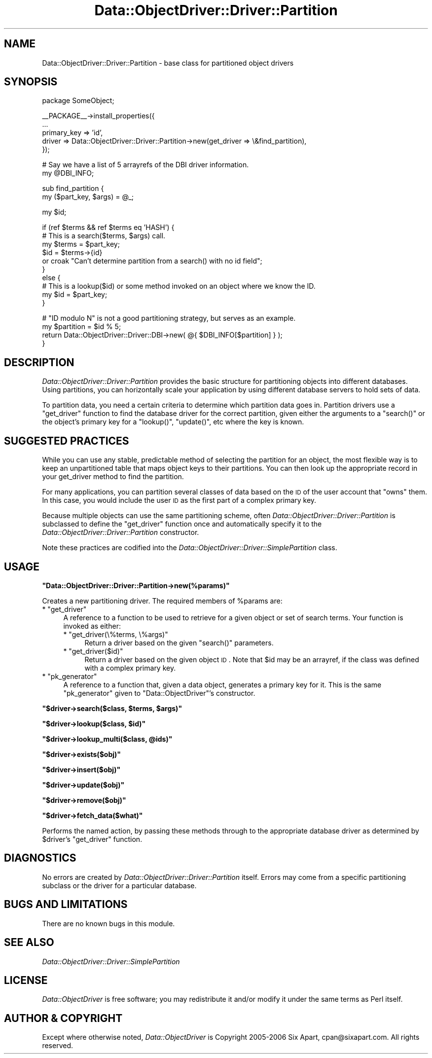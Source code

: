 .\" Automatically generated by Pod::Man v1.37, Pod::Parser v1.32
.\"
.\" Standard preamble:
.\" ========================================================================
.de Sh \" Subsection heading
.br
.if t .Sp
.ne 5
.PP
\fB\\$1\fR
.PP
..
.de Sp \" Vertical space (when we can't use .PP)
.if t .sp .5v
.if n .sp
..
.de Vb \" Begin verbatim text
.ft CW
.nf
.ne \\$1
..
.de Ve \" End verbatim text
.ft R
.fi
..
.\" Set up some character translations and predefined strings.  \*(-- will
.\" give an unbreakable dash, \*(PI will give pi, \*(L" will give a left
.\" double quote, and \*(R" will give a right double quote.  | will give a
.\" real vertical bar.  \*(C+ will give a nicer C++.  Capital omega is used to
.\" do unbreakable dashes and therefore won't be available.  \*(C` and \*(C'
.\" expand to `' in nroff, nothing in troff, for use with C<>.
.tr \(*W-|\(bv\*(Tr
.ds C+ C\v'-.1v'\h'-1p'\s-2+\h'-1p'+\s0\v'.1v'\h'-1p'
.ie n \{\
.    ds -- \(*W-
.    ds PI pi
.    if (\n(.H=4u)&(1m=24u) .ds -- \(*W\h'-12u'\(*W\h'-12u'-\" diablo 10 pitch
.    if (\n(.H=4u)&(1m=20u) .ds -- \(*W\h'-12u'\(*W\h'-8u'-\"  diablo 12 pitch
.    ds L" ""
.    ds R" ""
.    ds C` ""
.    ds C' ""
'br\}
.el\{\
.    ds -- \|\(em\|
.    ds PI \(*p
.    ds L" ``
.    ds R" ''
'br\}
.\"
.\" If the F register is turned on, we'll generate index entries on stderr for
.\" titles (.TH), headers (.SH), subsections (.Sh), items (.Ip), and index
.\" entries marked with X<> in POD.  Of course, you'll have to process the
.\" output yourself in some meaningful fashion.
.if \nF \{\
.    de IX
.    tm Index:\\$1\t\\n%\t"\\$2"
..
.    nr % 0
.    rr F
.\}
.\"
.\" For nroff, turn off justification.  Always turn off hyphenation; it makes
.\" way too many mistakes in technical documents.
.hy 0
.if n .na
.\"
.\" Accent mark definitions (@(#)ms.acc 1.5 88/02/08 SMI; from UCB 4.2).
.\" Fear.  Run.  Save yourself.  No user-serviceable parts.
.    \" fudge factors for nroff and troff
.if n \{\
.    ds #H 0
.    ds #V .8m
.    ds #F .3m
.    ds #[ \f1
.    ds #] \fP
.\}
.if t \{\
.    ds #H ((1u-(\\\\n(.fu%2u))*.13m)
.    ds #V .6m
.    ds #F 0
.    ds #[ \&
.    ds #] \&
.\}
.    \" simple accents for nroff and troff
.if n \{\
.    ds ' \&
.    ds ` \&
.    ds ^ \&
.    ds , \&
.    ds ~ ~
.    ds /
.\}
.if t \{\
.    ds ' \\k:\h'-(\\n(.wu*8/10-\*(#H)'\'\h"|\\n:u"
.    ds ` \\k:\h'-(\\n(.wu*8/10-\*(#H)'\`\h'|\\n:u'
.    ds ^ \\k:\h'-(\\n(.wu*10/11-\*(#H)'^\h'|\\n:u'
.    ds , \\k:\h'-(\\n(.wu*8/10)',\h'|\\n:u'
.    ds ~ \\k:\h'-(\\n(.wu-\*(#H-.1m)'~\h'|\\n:u'
.    ds / \\k:\h'-(\\n(.wu*8/10-\*(#H)'\z\(sl\h'|\\n:u'
.\}
.    \" troff and (daisy-wheel) nroff accents
.ds : \\k:\h'-(\\n(.wu*8/10-\*(#H+.1m+\*(#F)'\v'-\*(#V'\z.\h'.2m+\*(#F'.\h'|\\n:u'\v'\*(#V'
.ds 8 \h'\*(#H'\(*b\h'-\*(#H'
.ds o \\k:\h'-(\\n(.wu+\w'\(de'u-\*(#H)/2u'\v'-.3n'\*(#[\z\(de\v'.3n'\h'|\\n:u'\*(#]
.ds d- \h'\*(#H'\(pd\h'-\w'~'u'\v'-.25m'\f2\(hy\fP\v'.25m'\h'-\*(#H'
.ds D- D\\k:\h'-\w'D'u'\v'-.11m'\z\(hy\v'.11m'\h'|\\n:u'
.ds th \*(#[\v'.3m'\s+1I\s-1\v'-.3m'\h'-(\w'I'u*2/3)'\s-1o\s+1\*(#]
.ds Th \*(#[\s+2I\s-2\h'-\w'I'u*3/5'\v'-.3m'o\v'.3m'\*(#]
.ds ae a\h'-(\w'a'u*4/10)'e
.ds Ae A\h'-(\w'A'u*4/10)'E
.    \" corrections for vroff
.if v .ds ~ \\k:\h'-(\\n(.wu*9/10-\*(#H)'\s-2\u~\d\s+2\h'|\\n:u'
.if v .ds ^ \\k:\h'-(\\n(.wu*10/11-\*(#H)'\v'-.4m'^\v'.4m'\h'|\\n:u'
.    \" for low resolution devices (crt and lpr)
.if \n(.H>23 .if \n(.V>19 \
\{\
.    ds : e
.    ds 8 ss
.    ds o a
.    ds d- d\h'-1'\(ga
.    ds D- D\h'-1'\(hy
.    ds th \o'bp'
.    ds Th \o'LP'
.    ds ae ae
.    ds Ae AE
.\}
.rm #[ #] #H #V #F C
.\" ========================================================================
.\"
.IX Title "Data::ObjectDriver::Driver::Partition 3"
.TH Data::ObjectDriver::Driver::Partition 3 "2010-03-22" "perl v5.8.8" "User Contributed Perl Documentation"
.SH "NAME"
Data::ObjectDriver::Driver::Partition \- base class for partitioned object drivers
.SH "SYNOPSIS"
.IX Header "SYNOPSIS"
.Vb 1
\&    package SomeObject;
.Ve
.PP
.Vb 5
\&    __PACKAGE__->install_properties({
\&        ...
\&        primary_key => 'id',
\&        driver      => Data::ObjectDriver::Driver::Partition->new(get_driver => \e&find_partition),
\&    });
.Ve
.PP
.Vb 2
\&    # Say we have a list of 5 arrayrefs of the DBI driver information.
\&    my @DBI_INFO;
.Ve
.PP
.Vb 2
\&    sub find_partition {
\&        my ($part_key, $args) = @_;
.Ve
.PP
.Vb 1
\&        my $id;
.Ve
.PP
.Vb 10
\&        if (ref $terms && ref $terms eq 'HASH') {
\&            # This is a search($terms, $args) call.
\&            my $terms = $part_key;
\&            $id = $terms->{id}
\&                or croak "Can't determine partition from a search() with no id field";
\&        }
\&        else {
\&            # This is a lookup($id) or some method invoked on an object where we know the ID.
\&            my $id = $part_key;
\&        }
.Ve
.PP
.Vb 4
\&        # "ID modulo N" is not a good partitioning strategy, but serves as an example.
\&        my $partition = $id % 5;
\&        return Data::ObjectDriver::Driver::DBI->new( @{ $DBI_INFO[$partition] } );
\&    }
.Ve
.SH "DESCRIPTION"
.IX Header "DESCRIPTION"
\&\fIData::ObjectDriver::Driver::Partition\fR provides the basic structure for
partitioning objects into different databases. Using partitions, you can
horizontally scale your application by using different database servers to hold
sets of data.
.PP
To partition data, you need a certain criteria to determine which partition
data goes in. Partition drivers use a \f(CW\*(C`get_driver\*(C'\fR function to find the
database driver for the correct partition, given either the arguments to a
\&\f(CW\*(C`search()\*(C'\fR or the object's primary key for a \f(CW\*(C`lookup()\*(C'\fR, \f(CW\*(C`update()\*(C'\fR, etc
where the key is known.
.SH "SUGGESTED PRACTICES"
.IX Header "SUGGESTED PRACTICES"
While you can use any stable, predictable method of selecting the partition for
an object, the most flexible way is to keep an unpartitioned table that maps
object keys to their partitions. You can then look up the appropriate record in
your get_driver method to find the partition.
.PP
For many applications, you can partition several classes of data based on the
\&\s-1ID\s0 of the user account that \*(L"owns\*(R" them. In this case, you would include the
user \s-1ID\s0 as the first part of a complex primary key.
.PP
Because multiple objects can use the same partitioning scheme, often
\&\fIData::ObjectDriver::Driver::Partition\fR is subclassed to define the
\&\f(CW\*(C`get_driver\*(C'\fR function once and automatically specify it to the
\&\fIData::ObjectDriver::Driver::Partition\fR constructor.
.PP
Note these practices are codified into the
\&\fIData::ObjectDriver::Driver::SimplePartition\fR class.
.SH "USAGE"
.IX Header "USAGE"
.ie n .Sh """Data::ObjectDriver::Driver::Partition\->new(%params)"""
.el .Sh "\f(CWData::ObjectDriver::Driver::Partition\->new(%params)\fP"
.IX Subsection "Data::ObjectDriver::Driver::Partition->new(%params)"
Creates a new partitioning driver. The required members of \f(CW%params\fR are:
.ie n .IP "* ""get_driver""" 4
.el .IP "* \f(CWget_driver\fR" 4
.IX Item "get_driver"
A reference to a function to be used to retrieve for a given object or set of
search terms. Your function is invoked as either:
.RS 4
.ie n .IP "* ""get_driver(\e%terms, \e%args)""" 4
.el .IP "* \f(CWget_driver(\e%terms, \e%args)\fR" 4
.IX Item "get_driver(%terms, %args)"
Return a driver based on the given \f(CW\*(C`search()\*(C'\fR parameters.
.ie n .IP "* ""get_driver($id)""" 4
.el .IP "* \f(CWget_driver($id)\fR" 4
.IX Item "get_driver($id)"
Return a driver based on the given object \s-1ID\s0. Note that \f(CW$id\fR may be an
arrayref, if the class was defined with a complex primary key.
.RE
.RS 4
.RE
.ie n .IP "* ""pk_generator""" 4
.el .IP "* \f(CWpk_generator\fR" 4
.IX Item "pk_generator"
A reference to a function that, given a data object, generates a primary key
for it. This is the same \f(CW\*(C`pk_generator\*(C'\fR given to \f(CW\*(C`Data::ObjectDriver\*(C'\fR's
constructor.
.ie n .Sh """$driver\->search($class, $terms, $args)"""
.el .Sh "\f(CW$driver\->search($class, $terms, $args)\fP"
.IX Subsection "$driver->search($class, $terms, $args)"
.ie n .Sh """$driver\->lookup($class, $id)"""
.el .Sh "\f(CW$driver\->lookup($class, $id)\fP"
.IX Subsection "$driver->lookup($class, $id)"
.ie n .Sh """$driver\->lookup_multi($class, @ids)"""
.el .Sh "\f(CW$driver\->lookup_multi($class, @ids)\fP"
.IX Subsection "$driver->lookup_multi($class, @ids)"
.ie n .Sh """$driver\->exists($obj)"""
.el .Sh "\f(CW$driver\->exists($obj)\fP"
.IX Subsection "$driver->exists($obj)"
.ie n .Sh """$driver\->insert($obj)"""
.el .Sh "\f(CW$driver\->insert($obj)\fP"
.IX Subsection "$driver->insert($obj)"
.ie n .Sh """$driver\->update($obj)"""
.el .Sh "\f(CW$driver\->update($obj)\fP"
.IX Subsection "$driver->update($obj)"
.ie n .Sh """$driver\->remove($obj)"""
.el .Sh "\f(CW$driver\->remove($obj)\fP"
.IX Subsection "$driver->remove($obj)"
.ie n .Sh """$driver\->fetch_data($what)"""
.el .Sh "\f(CW$driver\->fetch_data($what)\fP"
.IX Subsection "$driver->fetch_data($what)"
Performs the named action, by passing these methods through to the appropriate
database driver as determined by \f(CW$driver\fR's \f(CW\*(C`get_driver\*(C'\fR function.
.SH "DIAGNOSTICS"
.IX Header "DIAGNOSTICS"
No errors are created by \fIData::ObjectDriver::Driver::Partition\fR itself.
Errors may come from a specific partitioning subclass or the driver for a
particular database.
.SH "BUGS AND LIMITATIONS"
.IX Header "BUGS AND LIMITATIONS"
There are no known bugs in this module.
.SH "SEE ALSO"
.IX Header "SEE ALSO"
\&\fIData::ObjectDriver::Driver::SimplePartition\fR
.SH "LICENSE"
.IX Header "LICENSE"
\&\fIData::ObjectDriver\fR is free software; you may redistribute it and/or modify
it under the same terms as Perl itself.
.SH "AUTHOR & COPYRIGHT"
.IX Header "AUTHOR & COPYRIGHT"
Except where otherwise noted, \fIData::ObjectDriver\fR is Copyright 2005\-2006
Six Apart, cpan@sixapart.com. All rights reserved.
